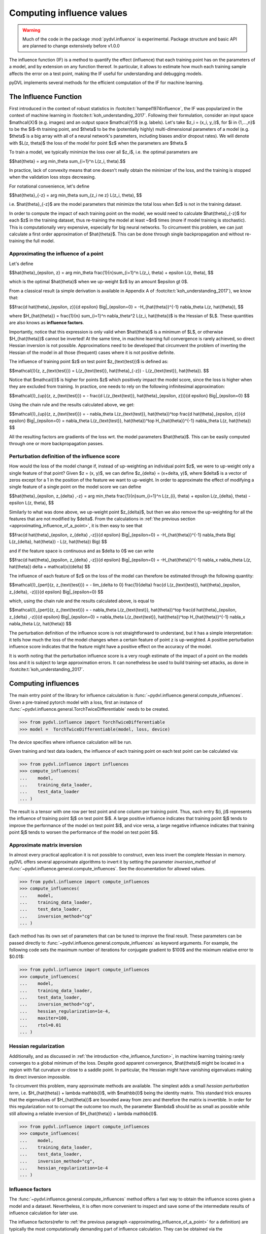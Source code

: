.. _influence:

==========================
Computing influence values
==========================


.. warning::
   Much of the code in the package :mod:`pydvl.influence` is experimental.
   Package structure and basic API are planned to change extensively before
   v1.0.0

.. todo::

   This section needs rewriting:
    - Document each approximation method and explain how they differ
    - Add example for ``TwiceDifferentiable``

The influence function (IF) is a method to quantify the effect (influence) that
each training point has on the parameters of a model, and by extension on any
function thereof. In particular, it allows to estimate how much each training
sample affects the error on a test point, making the IF useful for understanding
and debugging models.

pyDVL implements several methods for the efficient computation of the IF for
machine learning.

.. _the_influence_function:

The Influence Function
-----------------------

First introduced in the context of robust statistics in
:footcite:t:`hampel1974influence`, the IF was popularized in the context of
machine learning in :footcite:t:`koh_understanding_2017`. Following their
formulation, consider an input space $\mathcal{X}$ (e.g. images) and an output
space $\mathcal{Y}$ (e.g. labels). Let's take $z_i = (x_i, y_i)$, for $i \in
\{1,...,n\}$ to be the $i$-th training point, and $\theta$ to be the
(potentially highly) multi-dimensional parameters of a model (e.g. $\theta$ is a
big array with all of a neural network's parameters, including biases and/or
dropout rates). We will denote with $L(z, \theta)$ the loss of the model for
point $z$ when the parameters are $\theta.$

To train a model, we typically minimize the loss over all $z_i$, i.e. the
optimal parameters are

$$\hat{\theta} = \arg \min_\theta \sum_{i=1}^n L(z_i, \theta).$$

In practice, lack of convexity means that one doesn't really obtain the
minimizer of the loss, and the training is stopped when the validation loss
stops decreasing.

For notational convenience, let's define

$$\hat{\theta}_{-z} = \arg \min_\theta \sum_{z_i \ne z} L(z_i, \theta), $$

i.e. $\hat{\theta}_{-z}$ are the model parameters that minimize the total loss
when $z$ is not in the training dataset.

In order to compute the impact of each training point on the model, we would
need to calculate $\hat{\theta}_{-z}$ for each $z$ in the training dataset, thus
re-training the model at least ~$n$ times (more if model training is
stochastic). This is computationally very expensive, especially for big neural
networks. To circumvent this problem, we can just calculate a first order
approximation of $\hat{\theta}$. This can be done through single backpropagation
and without re-training the full model.


.. _approximating_influence_of_a_point:

Approximating the influence of a point
^^^^^^^^^^^^^^^^^^^^^^^^^^^^^^^^^^^^^^

Let's define

$$\hat{\theta}_{\epsilon, z} = \arg \min_\theta \frac{1}{n}\sum_{i=1}^n L(z_i,
\theta) + \epsilon L(z, \theta), $$

which is the optimal $\hat{\theta}$ when we up-weight $z$ by an amount $\epsilon
\gt 0$.

From a classical result (a simple derivation is available in Appendix A of
:footcite:t:`koh_understanding_2017`), we know that:

$$\frac{d \ \hat{\theta}_{\epsilon, z}}{d \epsilon} \Big|_{\epsilon=0} =
-H_{\hat{\theta}}^{-1} \nabla_\theta L(z, \hat{\theta}), $$

where $H_{\hat{\theta}} = \frac{1}{n} \sum_{i=1}^n \nabla_\theta^2 L(z_i,
\hat{\theta})$ is the Hessian of $L$. These quantities are also knows as
**influence factors**.

Importantly, notice that this expression is only valid when $\hat{\theta}$ is a
minimum of $L$, or otherwise $H_{\hat{\theta}}$ cannot be inverted! At the same
time, in machine learning full convergence is rarely achieved, so direct Hessian
inversion is not possible. Approximations need to be developed that circumvent
the problem of inverting the Hessian of the model in all those (frequent) cases
where it is not positive definite.

The influence of training point $z$ on test point $z_{\text{test}}$ is defined
as:

$$\mathcal{I}(z, z_{\text{test}}) =  L(z_{\text{test}}, \hat{\theta}_{-z}) -
L(z_{\text{test}}, \hat{\theta}). $$

Notice that $\mathcal{I}$ is higher for points $z$ which positively impact the
model score, since the loss is higher when they are excluded from training. In
practice, one needs to rely on the following infinitesimal approximation:

$$\mathcal{I}_{up}(z, z_{\text{test}}) = - \frac{d L(z_{\text{test}},
\hat{\theta}_{\epsilon, z})}{d \epsilon} \Big|_{\epsilon=0} $$

Using the chain rule and the results calculated above, we get:

$$\mathcal{I}_{up}(z, z_{\text{test}}) = - \nabla_\theta L(z_{\text{test}},
\hat{\theta})^\top \ \frac{d \hat{\theta}_{\epsilon, z}}{d \epsilon}
\Big|_{\epsilon=0} = \nabla_\theta L(z_{\text{test}}, \hat{\theta})^\top \
H_{\hat{\theta}}^{-1} \ \nabla_\theta L(z, \hat{\theta}) $$

All the resulting factors are gradients of the loss wrt. the model parameters
$\hat{\theta}$. This can be easily computed through one or more backpropagation
passes.

.. _perturbation_definition_of_the_influence_score:

Perturbation definition of the influence score
^^^^^^^^^^^^^^^^^^^^^^^^^^^^^^^^^^^^^^^^^^^^^^
How would the loss of the model change if, instead of up-weighting an individual
point $z$, we were to up-weight only a single feature of that point? Given $z =
(x, y)$, we can define $z_{\delta} = (x+\delta, y)$, where $\delta$ is a vector
of zeros except for a 1 in the position of the feature we want to up-weight. In
order to approximate the effect of modifying a single feature of a single point
on the model score we can define

$$\hat{\theta}_{\epsilon, z_{\delta} ,-z} = \arg \min_\theta
\frac{1}{n}\sum_{i=1}^n L(z_{i}, \theta) + \epsilon L(z_{\delta}, \theta) -
\epsilon L(z, \theta), $$

Similarly to what was done above, we up-weight point $z_{\delta}$, but then we
also remove the up-weighting for all the features that are not modified by
$\delta$. From the calculations in :ref:`the previous section
<approximating_influence_of_a_point>`, it is then easy to see that

$$\frac{d \ \hat{\theta}_{\epsilon, z_{\delta} ,-z}}{d \epsilon}
\Big|_{\epsilon=0} = -H_{\hat{\theta}}^{-1} \nabla_\theta \Big( L(z_{\delta},
\hat{\theta}) - L(z, \hat{\theta}) \Big) $$

and if the feature space is continuous and as $\delta \to 0$ we can write

$$\frac{d \ \hat{\theta}_{\epsilon, z_{\delta} ,-z}}{d \epsilon}
\Big|_{\epsilon=0} = -H_{\hat{\theta}}^{-1} \ \nabla_x \nabla_\theta L(z,
\hat{\theta}) \delta + \mathcal{o}(\delta) $$

The influence of each feature of $z$ on the loss of the model can therefore be
estimated through the following quantity:

$$\mathcal{I}_{pert}(z, z_{\text{test}}) = - \lim_{\delta \to 0} \
\frac{1}{\delta} \frac{d L(z_{\text{test}}, \hat{\theta}_{\epsilon, \
z_{\delta}, \ -z})}{d \epsilon} \Big|_{\epsilon=0} $$

which, using the chain rule and the results calculated above, is equal to

$$\mathcal{I}_{pert}(z, z_{\text{test}}) = - \nabla_\theta L(z_{\text{test}},
\hat{\theta})^\top \ \frac{d \hat{\theta}_{\epsilon, z_{\delta} ,-z}}{d
\epsilon} \Big|_{\epsilon=0} = \nabla_\theta L(z_{\text{test}},
\hat{\theta})^\top \ H_{\hat{\theta}}^{-1} \ \nabla_x \nabla_\theta L(z,
\hat{\theta}) $$

The perturbation definition of the influence score is not straightforward to
understand, but it has a simple interpretation: it tells how much the loss of
the model changes when a certain feature of point z is up-weighted. A positive
perturbation influence score indicates that the feature might have a positive
effect on the accuracy of the model.

It is worth noting that the perturbation influence score is a very rough
estimate of the impact of a point on the models loss and it is subject to large
approximation errors. It can nonetheless be used to build training-set attacks,
as done in :footcite:t:`koh_understanding_2017`.


Computing influences
--------------------

The main entry point of the library for influence calculation is
:func:`~pydvl.influence.general.compute_influences`. Given a pre-trained pytorch
model with a loss, first an instance of
:func:`~pydvl.influence.general.TorchTwiceDifferentiable` needs to be created.

.. code-block:: python

   >>> from pydvl.influence import TorchTwiceDifferentiable
   >>> model =  TorchTwiceDifferentiable(model, loss, device)

The device specifies where influence calculation will be run. 

Given training and test data loaders, the influence of each training point on
each test point can be calculated via:

.. code-block:: python

   >>> from pydvl.influence import influences
   >>> compute_influences(
   ...    model,
   ...    training_data_loader,
   ...    test_data_loader
   ... )

The result is a tensor with one row per test point and one column per training
point. Thus, each entry $(i, j)$ represents the influence of training point $j$
on test point $i$. A large positive influence indicates that training point $j$
tends to improve the performance of the model on test point $i$, and vice versa,
a large negative influence indicates that training point $j$ tends to worsen the
performance of the model on test point $i$.


Approximate matrix inversion
^^^^^^^^^^^^^^^^^^^^^^^^^^^^

In almost every practical application it is not possible to construct, even less
invert the complete Hessian in memory. pyDVL offers several approximate
algorithms to invert it by setting the parameter `inversion_method` of
:func:`~pydvl.influence.general.compute_influences`. See the documentation for
allowed values.

.. code-block:: python

   >>> from pydvl.influence import compute_influences
   >>> compute_influences(
   ...    model,
   ...    training_data_loader,
   ...    test_data_loader,
   ...    inversion_method="cg"
   ... )

Each method has its own set of parameters that can be tuned to improve the final
result. These parameters can be passed directly to
:func:`~pydvl.influence.general.compute_influences` as keyword arguments. For
example, the following code sets the maximum number of iterations for conjugate
gradient to $100$ and the miximum relative error to $0.01$:

.. code-block:: python

   >>> from pydvl.influence import compute_influences
   >>> compute_influences(
   ...    model,
   ...    training_data_loader,
   ...    test_data_loader,
   ...    inversion_method="cg",
   ...    hessian_regularization=1e-4,
   ...    maxiter=100,
   ...    rtol=0.01
   ... )

Hessian regularization
^^^^^^^^^^^^^^^^^^^^^^
Additionally, and as discussed in :ref:`the introduction
<the_influence_function>`, in machine learning training rarely converges to a
global minimum of the loss. Despite good apparent convergence, $\hat{\theta}$
might be located in a region with flat curvature or close to a saddle point. In
particular, the Hessian might have vanishing eigenvalues making its direct
inversion impossible.

To circumvent this problem, many approximate methods are available. The simplest
adds a small *hessian perturbation term*, i.e. $H_{\hat{\theta}} + \lambda
\mathbb{I}$, with $\mathbb{I}$ being the identity matrix. This standard trick
ensures that the eigenvalues of $H_{\hat{\theta}}$ are bounded away from zero
and therefore the matrix is invertible. In order for this regularization not to
corrupt the outcome too much, the parameter $\lambda$ should be as small as
possible while still allowing a reliable inversion of $H_{\hat{\theta}} +
\lambda \mathbb{I}$.

.. code-block:: python

   >>> from pydvl.influence import compute_influences
   >>> compute_influences(
   ...    model,
   ...    training_data_loader,
   ...    test_data_loader,
   ...    inversion_method="cg",
   ...    hessian_regularization=1e-4
   ... )

Influence factors
^^^^^^^^^^^^^^^^^
The :func:`~pydvl.influence.general.compute_influences` method offers a fast way
to obtain the influence scores given a model and a dataset. Nevertheless, it is
often more convenient to inspect and save some of the intermediate results of
influence calculation for later use.

The influence factors(refer to :ref:`the previous paragraph
<approximating_influence_of_a_point>` for a definition) are typically the most
computationally demanding part of influence calculation. They can be obtained
via the :func:`~pydvl.influence.general.compute_influence_factors` method,
saved, and later used for influence calculation on different subsets of the
training dataset.

.. code-block:: python

   >>> from pydvl.influence import compute_influence_factors
   >>> compute_influence_factors(
   ...    model,
   ...    training_data_loader,
   ...    test_data_loader,
   ...    inversion_method="cg"
   ... )

Perturbation influences
^^^^^^^^^^^^^^^^^^^^^^^

The method of empirical influence computation can be selected in
:func:`~pydvl.influence.general.compute_influences` with the parameter
`influence_type`:

.. code-block:: python

   >>> from pydvl.influence import compute_influences
   >>> compute_influences(
   ...    model,
   ...    training_data_loader,
   ...    test_data_loader,
   ...    influence_type="perturbation",
   ...    inversion_method="lissa"
   ... )


.. footbibliography::
